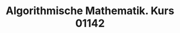 #+TITLE: Algorithmische Mathematik. Kurs 01142
#+STARTUP: indent
#+OPTIONS: toc:nil num:nil
#+LaTeX_CLASS_OPTIONS: [article,letterpaper,times,10pt,margin=0.7in]
#+LATEX_HEADER: \usepackage[margin=0.7in]{geometry}
#+LaTeX_HEADER: \usepackage{lastpage}
#+LATEX_HEADER: \usepackage{fancyhdr}
#+LATEX_HEADER: \usepackage{amsmath}
#+LATEX_HEADER: \usepackage{bbm}
#+LATEX_HEADER: \pagestyle{fancy}
#+LATEX_HEADER: \chead{} %%AUTHOR%%
#+LATEX_HEADER: \lhead{total pages: \pageref{LastPage}}
#+LATEX_HEADER: \rhead{this is page \thepage}
#+LATEX_HEADER: \lfoot{}
#+LATEX_HEADER: \cfoot{FernUni AIMa, Kurs 01142}
#+LATEX_HEADER: \rfoot{}
#+LATEX: \renewcommand{\footrulewidth}{0.4pt}
#+LATEX: \linespread{1.5}

